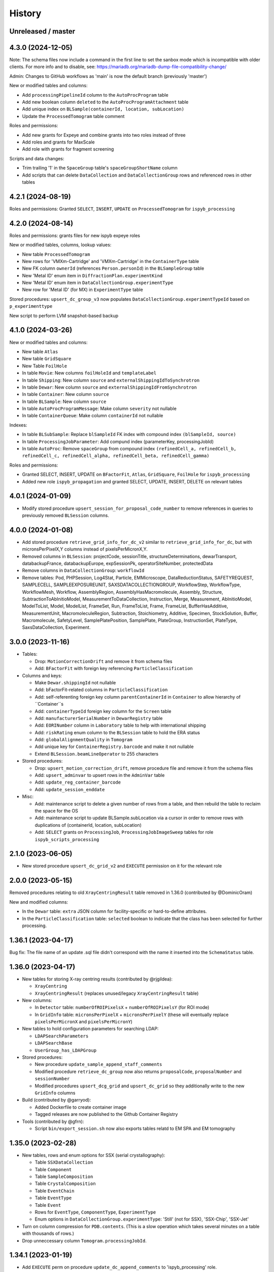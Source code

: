 =======
History
=======

Unreleased / master
-------------------

4.3.0 (2024-12-05)
-------------------

Note: The schema files now include a command in the first line to set the sanbox
mode which is incompatible with older clients. For more info and to disable, see:
https://mariadb.org/mariadb-dump-file-compatibility-change/

Admin: Changes to GitHub workflows as 'main' is now the default branch (previously 'master')

New or modified tables and columns:

- Add ``processingPipelineId`` column to the ``AutoProcProgram`` table
- Add new boolean column ``deleted`` to the ``AutoProcProgramAttachment`` table
- Add unique index on ``BLSample(containerId, location, subLocation)``
- Update the ``ProcessedTomogram`` table comment

Roles and permissions:

- Add new grants for Expeye and combine grants into two roles instead of three
- Add roles and grants for MaxScale
- Add role with grants for fragment screening

Scripts and data changes:

- Trim trailing '1' in the ``SpaceGroup`` table's ``spaceGroupShortName`` column
- Add scripts that can delete ``DataCollection`` and ``DataCollectionGroup`` rows and referenced rows in other tables

4.2.1 (2024-08-19)
-------------------

Roles and permissions: Granted ``SELECT``, ``INSERT``, ``UPDATE`` on ``ProcessedTomogram``
for ``ispyb_processing``

4.2.0 (2024-08-14)
-------------------

Roles and permissions:  grants files for new ispyb expeye roles

New or modified tables, columns, lookup values:

- New table ``ProcessedTomogram``
- New rows for 'VMXm-Cartridge' and 'VMXm-Cartridge' in the ``ContainerType`` table
- New FK column ``ownerId`` (references ``Person.personId``) in the ``BLSampleGroup`` table
- New 'Metal ID' enum item in ``DiffractionPlan.experimentKind``
- New 'Metal ID' enum item in ``DataCollectionGroup.experimentType``
- New row for 'Metal ID' (for MX) in ``ExperimentType`` table

Stored procedures: ``upsert_dc_group_v3`` now populates ``DataCollectionGroup.experimentTypeId`` based on ``p_experimenttype``

New script to perform LVM snapshot-based backup

4.1.0 (2024-03-26)
-------------------

New or modified tables and columns:

- New table ``Atlas``
- New table ``GridSquare``
- New Table ``FoilHole``
- In table ``Movie``: New columns ``foilHoleId`` and ``templateLabel``
- In table ``Shipping``: New column ``source`` and ``externalShippingIdToSynchrotron``
- In table ``Dewar``: New column ``source`` and ``externalShippingIdFromSynchrotron``
- In table ``Container``: New column ``source``
- In table ``BLSample``: New column ``source``
- In table ``AutoProcProgramMessage``: Make column ``severity`` not nullable
- In table ``ContainerQueue``: Make column ``containerId`` not nullable

Indexes:

- In table ``BLSubSample``: Replace ``blSampleId`` FK index with compound index ``(blSampleId, source)``
- In table ``ProcessingJobParameter``: Add compund index (parameterKey, processingJobId)
- In table ``AutoProc``: Remove ``spaceGroup`` from compound index ``(refinedCell_a, refinedCell_b, refinedCell_c, refinedCell_alpha, refinedCell_beta, refinedCell_gamma)``

Roles and permissions:

- Granted SELECT, INSERT, UPDATE on ``BFactorFit``, ``Atlas``, ``GridSquare``, ``FoilHole`` for ``ispyb_processing``
- Added new role ``ispyb_propagation`` and granted SELECT, UPDATE, INSERT, DELETE on relevant tables

4.0.1 (2024-01-09)
-------------------

* Modify stored procedure ``upsert_session_for_proposal_code_number`` to remove
  references in queries to previously removed ``BLSession`` columns.

4.0.0 (2024-01-08)
-------------------

* Add stored procedure ``retrieve_grid_info_for_dc_v2`` similar to
  ``retrieve_grid_info_for_dc``, but with micronsPerPixelX,Y columns instead of
  pixelsPerMicronX,Y.

* Removed columns in ``BLSession``: projectCode, sessionTitle,
  structureDeterminations, dewarTransport, databackupFrance, databackupEurope,
  expSessionPk, operatorSiteNumber, protectedData

* Remove columns in ``DataCollectionGroup``: ``workflowId``

* Remove tables: Pod, PHPSession, Log4Stat, Particle, EMMicroscope, DataReductionStatus,
  SAFETYREQUEST, SAMPLECELL, SAMPLEEXPOSUREUNIT, SAXSDATACOLLECTIONGROUP,
  WorkflowStep, WorkflowType, WorkflowMesh, Workflow, AssemblyRegion,
  AssemblyHasMacromolecule, Assembly, Structure, SubtractionToAbInitioModel,
  MeasurementToDataCollection, Instruction, Merge, Measurement, AbInitioModel,
  ModelToList, Model, ModelList, FrameSet, Run, FrameToList, Frame, FrameList,
  BufferHasAdditive, MeasurementUnit, MacromoleculeRegion, Subtraction,
  Stoichiometry, Additive, Specimen, StockSolution, Buffer, Macromolecule,
  SafetyLevel, SamplePlatePosition, SamplePlate, PlateGroup, InstructionSet,
  PlateType, SaxsDataCollection, Experiment.

3.0.0 (2023-11-16)
-------------------

* Tables:

  * Drop: ``MotionCorrectionDrift`` and remove it from schema files
  * Add: ``BFactorFit`` with foreign key referencing ``ParticleClassification``

* Columns and keys:

  * Make ``Dewar.shippingId`` not nullable
  * Add: bFactorFit-related columns in ``ParticleClassification``
  * Add: self-referenting foreign key column ``parentContainerId`` in ``Container`` to allow hierarchy of ``Container``s
  * Add: ``containerTypeId`` foreign key column for the ``Screen`` table
  * Add: ``manufacturerSerialNumber`` in ``DewarRegistry`` table
  * Add: ``EORINumber`` column in ``Laboratory`` table to help with international shipping
  * Add: ``riskRating`` enum column to the ``BLSession`` table to hold the ERA status
  * Add: ``globalAlignmentQuality`` in ``Tomogram``
  * Add unique key for ``ContainerRegistry.barcode`` and make it not nullable
  * Extend ``BLSession.beamLineOperator`` to 255 characters

* Stored procedures:

  * Drop: ``upsert_motion_correction_drift``, remove procedure file and remove it from the schema files
  * Add: ``upsert_adminvar`` to upsert rows in the ``AdminVar`` table
  * Add: ``update_reg_container_barcode``
  * Add: ``update_session_enddate``

* Misc:

  * Add: maintenance script to delete a given number of rows from a table, and then rebuild the table to reclaim the space for the OS
  * Add: maintenance script to update BLSample.subLocation via a cursor in order to remove rows with duplications of (containerId, location, subLocation)
  * Add: ``SELECT`` grants on ``ProcessingJob``, ``ProcessingJobImageSweep`` tables for role ``ispyb_scripts_processing``

2.1.0 (2023-06-05)
-------------------

* New stored procedure ``upsert_dc_grid_v2`` and ``EXECUTE`` permission on it for the relevant role

2.0.0 (2023-05-15)
-------------------

Removed procedures relating to old ``XrayCentringResult`` table removed in 1.36.0 (contributed by @DominicOram)

New and modified columns:

* In the ``Dewar`` table: ``extra`` JSON column for facility-specific or hard-to-define attributes.
* In the ``ParticleClassification`` table: ``selected`` boolean to indicate that the class has been selected for further processing.

1.36.1 (2023-04-17)
-------------------

Bug fix: The file name of an update .sql file didn't correspond with the name it inserted into the ``SchemaStatus`` table.

1.36.0 (2023-04-17)
-------------------

* New tables for storing X-ray centring results (contributed by @rjgildea):

  * ``XrayCentring``
  * ``XrayCentringResult`` (replaces unused/legacy ``XrayCentringResult`` table)

* New columns:

  * In ``Detector`` table: ``numberOfROIPixelsX`` + ``numberOfROIPixelsY`` (for ROI mode)
  * In ``GridInfo`` table: ``micronsPerPixelX`` + ``micronsPerPixelY`` (these will eventually replace ``pixelsPerMicronX`` and ``pixelsPerMicronY``)

* New tables to hold configuration parameters for searching LDAP:

  * ``LDAPSearchParameters``
  * ``LDAPSearchBase``
  * ``UserGroup_has_LDAPGroup``

* Stored procedures:

  * New procedure ``update_sample_append_staff_comments``
  * Modified procedure ``retrieve_dc_group`` now also returns ``proposalCode``, ``proposalNumber`` and ``sessionNumber``
  * Modified procedures ``upsert_dcg_grid`` and ``upsert_dc_grid`` so they additionally write to the new ``GridInfo`` columns

* Build (contributed by @garryod):

  * Added Dockerfile to create container image
  * Tagged releases are now published to the Github Container Registry

* Tools (contributed by @gfrn):

  * Script ``bin/export_session.sh`` now also exports tables relatd to EM SPA and EM tomography

1.35.0 (2023-02-28)
-------------------

* New tables, rows and enum options for SSX (serial crystallography):

  * Table ``SSXDataCollection``
  * Table ``Component``
  * Table ``SampleComposition``
  * Table ``CrystalComposition``
  * Table ``EventChain``
  * Table ``EventType``
  * Table ``Event``
  * Rows for ``EventType``, ``ComponentType``, ``ExperimentType``
  * Enum options in ``DataCollectionGroup.experimentType``: 'Still' (not for SSX), 'SSX-Chip', 'SSX-Jet'

* Turn on column compression for ``PDB.contents``. (This is a slow operation which takes several minutes on a table with thousands of rows.)
* Drop unneccessary column ``Tomogram.processingJobId``.

1.34.1 (2023-01-19)
-------------------

* Add ``EXECUTE`` perm on procedure ``update_dc_append_comments`` to 'ispyb_processing' role.

1.34.0 (2023-01-16)
-------------------

Table/column changes:

* Table ``Tomogram``: Extra path and file columns

Stored procedures:

* New procedure ``update_container_dispose`` to mark a container as disposed
* New procedure ``update_dc_append_comments`` to append text to the comments column in a data collection

Grants & roles:

* Add ``EXECUTE`` perms on new procedures to relevant roles
* Create role ispyb_web_verify_tests + grants for verifying data written by with ispyb_web
* Add missing grant for ispyb_web role

Scripts:

* Add new script ``mdb_cluster_health.sh`` to display info about MariaDB Galera cluster health
* ``mdb_cluster_backup.sh``: Misc tweaks
* ``build.sh``: Add import of new grants + document in README

1.33.0 (2022-11-02)
-------------------

Table/column changes:

* Table ``Shipping``: Add column ``extra`` (JSON)
* Table ``BLSample_has_DataCollectionPlan``: Change datatype of ``planOrder`` to smallint unsigned
* Table ``BLSession``: Drop left-behind constraint

Data:

* Table ``ExperimentType``: Insert rows for 'em' proposalTypes 'Tomography' and 'Single Particle'
* Table ``ContainerType``: Set correct capacity for Block-4

Stored procedures:

* Procedure ``update_container_assign``: Add ``proposalCode``, ``proposalNumber`` to returned result

* Grants:

  * Add ``SELECT``, ``INSERT``, ``UPDATE`` perms on ``ProcessingJob`` + ``ProcessingJobParameter`` tables for ``ispyb_processing`` role

Other:

* Scripts: Add extra mariabackup options to ``mdb_cluster_backup.sh``
* Analysis schema: Create and populate ``SummaryResults`` table

1.32.0 (2022-08-25)
-------------------

* More grants files with new roles
* Stored procedure: Changed datatype from float to double for parameter ``p_flux`` in ``upsert_dc``
* Tables and columns:

  * ``DiffractionPlan``: Add JSON column ``scanParameters``
  * ``GridInfo``: Add columns patchesX and patchesY
  * New table ``BLSampleImage_has_Positioner`` linking ``BLSampleImage`` and ``Positioner``


1.31.0 (2022-08-08)
-------------------

Stored procedures:

* Existing proc ``insert_subsample_for_image_full_path`` now also populates ``BLSubSample.blSampleImageId``. (Existing ``BLSubSample`` rows can be back-populated with values for the column through the ``2022_07_17_BLSubSample_update_blSampleImageId.sql`` script.)
* New proc ``insert_subsample_for_image_full_path_v2`` has an additional parameter ``p_experiment_type`` used to create a ``DiffractionPlan`` for the ``BLSubSample``.

Views:

* New analytics views: ``Protein``, ``Crystal``, ``PDBEntry``

Roles and grants:

* New role ``ispyb_scripts_processing`` for processing scripts
* Grants for new tables ``Tomogram`` and ``TiltImageAlignment``
* Grants for above new analytics views


1.30.0 (2022-06-22)
-------------------

New tables (for cryo-ET and electrin diffraction):

* ``Tomogram``: For storing per-sample, per-position data analysis results (reconstruction)
* ``TiltImageAlignment``: For storing per-movie analysis results (reconstruction)

New columns (for cryo-ET and electron diffraction):

* angle
* fluence
* numberOfFrames

Other changes:

* Add JNB (Jupyter Notebook) option to ``app`` enum in ``Pod`` table
* Add execute privilege to ``ispyb_acquisition`` role on:
  * procedure ``upsert_dc``
  * function ``retrieve_visit_id``

* Make it possible to delete from ``BeamCalendar`` without deleting ``BLSessions`` (no longer cascading delete)
* Add index on ``recordTimeStamp`` in ``SW_onceToken``


1.29.0 (2022-02-14)
-------------------

Tables and columns:

* New column ``currentDewarId`` in ``Container`` and ``ContainerHistory`` (and modified relevant stored procedures to populate this)
* ``Container`` table: Made xia2/DIALS the default pipeline
* New table ``Pod``: Status tracker for k8s pods launched from SynchWeb
* Updated ``XChemDB`` schema

Stored procedures:

* ``insert_subsample_for_image_full_path``: Abort if missing mandatory arguments or ``p_imageFullPath`` not found
* New sproc ``update_container_current_dewar_id`` to set the ``currentDewarId`` for a ``Container``
* New sproc ``update_container_unqueue`` to un-queue a container while allowing its samples/points to be re-queued later
* New sproc ``upsert_container_report`` to upsert container reports

Grants:

* Write permissions on ``MXMRRun*`` tables for ``ispyb_processing``
* Execute grant on ``update_container_current_dewar_id`` for ``ispyb_touchscreen`` role
* Execute grant on new sproc ``update_container_unqueue`` for ``ispyb_acquisition``


1.28.0 (2021-11-23)
-------------------

Table/data changes:

* Added unique index on ``BLSampleImage.imageFullPath`` to improve perf. of proedure ``upsert_sample_image_auto_score``
* Changes to ``MXMRRun``, ``MXMRRunBlob``: allow storing Anode results + more relevant molecular replacement output
* Back populate ``BLSampleGroup.proposalId`` where this is NULL

Stored procedure changes:

* New procedure ``finish_container_for_id`` to set the ``ContainerQueue`` ``completedTimeStamp``
* Updated ``retrieve_scm_containers_for_session`` so its param ``p_status`` matches on NULL
* Updated comment for procedure ``finish_container``
* Updated procedure ``upsert_mr_run`` and function ``upsert_mrrun`` to work with changes to ``MXMRRun`` tables
* New procedure ``upsert_session_has_person_for_session_and_login``
* New procedure ``insert_usergroup_has_person_for_ug_and_login``
* New procedure ``delete_usergroup_has_person_for_login``

Other misc. changes:

* Exec grants for new procedure
* Role and grants for 'touchscreen' role
* Removed doc files which are not needed in the repo
* Modified ``build.sh`` so it writes table + sproc docs to ``/tmp/`` and converts to HTML
* Add previously missed admin procedures to ``routines.sql``


1.27.0 (2021-09-15)
-------------------

Added cryoEM table ``RelativeIceThickness`` to record relative ice thickness values per micrograph.

Grants for this table have been added to the relevant scripts.


1.26.0 (2021-08-31)
-------------------

Column changes:

* Add a source column to the PDB table

Stored procedure changes:

* New stored procedure ``update_dewar_comments_json_merge`` to JSON merge the Dewar comments with a parameter
* Add 'plan' prefix to new DCPlan column aliases in ``retrieve_scm_sample*`` stored procedures (bug)

Lookup table data changes:

* Fill in some missing properties for container types


1.25.1 (2021-07-28)
-------------------

Return additional columns in the ``retrieve_scm_sample*`` stored procedures:

* qMin
* qMax
* reductionParametersAveraging

1.25.0 (2021-07-26)
-------------------

New versions of stored procedures:

* ``upsert_particle_picker_v2`` - new parameter ``p_summaryImageFullPath``
* ``upsert_particle_classification_v2`` - new parameter ``p_classDistribution``


1.24.0 (2021-07-23)
-------------------

Column changes:

* In ``Screening``: new column ``autoProcProgramId``
* In ``AutoProcScalingStatistics``: new column ``resIOverSigI2`` (resolution where I/Sigma(I) equals 2)
* In ``AutoProcProgram``: removed column ``dataCollectionId`` and its foreign key constraint
* In ``ProposalHasPerson``: added enum option 'Associate' to the role column
* In ``Session_has_Person``: added enum option 'Associate' to the role column

Added tables:

* ``Positioner``: An arbitrary positioner and its value, could be e.g. a motor. Allows for instance to store some positions with a sample or subsample
* ``BLSample_has_Positioner``
* ``BLSubSample_has_Positioner``

Stored procedure changes:

* ``upsert_session_for_proposal_code_number``: This is now truly an "upsert" procedure, as it allows specifying an existing session either through p_id OR through p_proposalCode + p_proposalNumber + p_visitNumber.
* ``insert_processing_scaling_v2``: Version 2 of ``insert_processing_scaling`` which allows writing to the new ``AutoProcScalingStatistics.resIOverSigI2`` column.

Grants for the new stored procedure and some table grants have also been added.

1.23.0 (2021-07-07)
-------------------

New columns:

* ``DiffractionPlan``: ``qMin``, ``qMax``, ``reductionParametersAveraging``
* ``ParticleClassification``: ``classDistribution``
* ``ParticlePicker``: ``summaryImageFullPath``
* ``BLSampleGroup``: ``proposalId`` (and populate it based on ``BLSampleGroup_has_BLSample -> BLSample -> Crystal -> Protein.proposalId``)

New tables:

* ``zc_ZocaloBuffer``: A table for temporary Zocalo data.

Lookup table data changes:

* ``SpaceGroup``: Changed a few ``spaceGroupShortName`` values for common spacegroups, and set ``MX_used = 0`` for less commonly used spacegroups.
* ``UserGroup``: Add groups ``detector_admin``, ``prop_admin``, ``goods_handling``, ``imaging_admin``, ``spectroscopy_admin``, ``mm_admin``.

Additionally, new enum options have been added to DataCollectionGroup.experimentType: Mesh3D, Screening.

1.22.0 (2021-05-28)
-------------------

New stored programs:

* Function retrieve_proposal_title_v2
* Procedure upsert_mx_sample

1.21.2 (2021-05-20)
-------------------

* Updated ``schemas/ispyb/routines.sql`` with the changes to stored procedure ``retrieve_sample sproc``.

1.21.1 (2021-05-19)
-------------------

* Stored procedure changes:

  * Additional ``DataCollection`` columns are returned by the ``retrieve_dc`` procedure.

1.21.0 (2021-05-14)
-------------------

* Table changes:

  * The FK constraint for Dewar.firstExperimentId has been changed to ``ON DELETE SET NULL ON UPDATE CASCADE``.
  * The data type of the ``ParticleClassification.rotationAccuracy`` column has been changed from ``int unsigned`` to ``float``.
  * In ``DataCollection``: Added new column ``dataCollectionPlanId`` with FK constraint referencing the table currently known as ``DiffractionPlan``.
  * In ``ContainerQueueSample``: Added new columns ``status``, ``startTime``, ``endTime``, ``dataCollectionPlanId`` and ``blSampleId`` with FK constraints for the two latter ones.

* New stored procedures for cryo EM:

  * ``upsert_particle_picker``
  * ``upsert_particle_classification_group``
  * ``upsert_particle_classification``
  * ``insert_cryoem_initial_model``
  * Grants for these have been added to the ``grants/ispyb_processing.sql`` file.

* New stored procedures for MX and other disciplines:

  * ``insert_aperture``
  * ``insert_crystal``
  * ``insert_dc_plan``
  * ``insert_position``
  * ``retrieve_apertures_using_size``
  * ``retrieve_container``
  * ``retrieve_dcs_for_sample``
  * ``retrieve_quality_indicators``
  * ``retrieve_robot_actions_for_sample``
  * ``retrieve_screenings_for_sample``
  * ``retrieve_xfe_fluo_ids_for_sample``
  * A new role ispyb_gda_mxcx has been created with execute grants on these procedures.

* Modified stored procedures:

  * ``retrieve_dc``: Added extra column ``id`` (which is an alias for the primary key).
  * ``retrieve_scm_samples_for_container_id``: Only indentation changes, no real changes.

1.20.1 (2021-04-20)
-------------------

- ``xchem_db`` schema is now part of the release archive file
- ``retrieve_dc_plans_for_sample`` sproc: add ``sampleOrderInPlan`` field to result-set
- Redefined which tables are lookup tables
- Code refactoring of ``bin/backup.sh`` and ``bin/export_session.sh``
- ``schemas/ispyb/data.sql``: Set ``planOrder`` for rows in ``BLSample_has_DataCollectionPlan`` table

1.20.0 (2021-04-13)
-------------------

* Tables, views and indices:

  * New cryoEM table ``ParticleClassificationGroup``. Some columns were moved to this table from ``ParticlePicker`` and ``ParticleClassification``.
  * Add ``capillary`` as enum option to ``BLSampleGroup_has_BLSample.type``
  * XChem DB: First version of schema for production (not part of release)
  * Analytics schema: Add access to all lookup tables, ``RobotAction``, ``ProcessingJob*``, ``Protein`` tables through views
  * Drop duplicate indices, add missing indices that existed only in DLS prod

* Data in lookup tables:

  * Add additional container types: some historical, some new
  * Update ``ExperimentType.proposalType``: Change scm to saxs, MX to mx
  * Update ``ContainerType.proposalType``: Change scm to saxs
  * Add two XPDF and five MX container types
  * Update ``SpaceGroup`` table: Remove newlines in names. Set ``MX_used`` = 1 for all SGs.

* Stored procedures:

  * ``retrieve_scm_*``: Preferentially get experiement type and container type+capacity from new lookup tables ``ExperimentType`` and ``ContainerType``, otherwise fall-back to ``experimentType`` and ``containerType``+``capacity`` columns in the ``Container`` table.
  * ``upsert_sample_image``: set ``BLSampleImage.modifiedTimeStamp`` if the upsert is an update

* Tools and documentation:

  * New script ``bin/missed_updates.sh`` to identify update .sql files that haven't been run
  * ``bin/backup.sh``: Use ``--add-drop-trigger`` flag to drop trigger if exists before creation
  * ``CONTRIBUTING.md``: Simplify pull request procedure for table changes
  * Updated simplified MX database diagram files
  * Move list + string with lookup tables to separate file so it can be reused
  * All bash scripts have been given new shebang lines to run on systems where bash is not at ``/bin/bash``.

* Users, roles and grants:

  * More ``INSERT`` grants for ``ispyb_web`` role: DC, DCG, ``ProcessingJob``, ``ProcessingJobParameter``
  * New ``ispyb_ro_nopii`` role (read-only-except-PII)

1.19.0 (2021-03-05)
-------------------

* Add new tables for CryoEM - note that these are still subject to potentially significant change:

  * ``ParticlePicker``
  * ``ParticleClassification``: Results of 2D or 2D classification
  * ``CryoemInitialModel``: Initial cryo-EM model generation results
  * ``ParticleClassification_has_CryoemInitialModel``
* Add old tables that exist in prod database, but not yet in repo:

  * ``BF_automationFault``: Software faults, stacktrace, severity etc.
  * ``BF_automationError``: Lookup table used by ``BF_automationFault``
* Add ``ContainerType`` table and foreign key referencing it in ``Container`` table

1.18.0 (2021-02-22)
-------------------

* Add ``upsert_dc_grid`` and ``retrieve_grid_info_for_dc`` stored procedures for
  inserting/retrieving ``GridInfo`` entries via a ``dataCollectionId`` rather than
  ``dataCollectionGroupId``.
* Add ``staffComments`` to ``BLSample`` table.
* Add ``offsetX`` and ``offsetY`` to ``BLSampleImage`` table.
* Add ``type`` to ``BLSubSample`` table.
* Add ``preferredDataCentre`` to ``BeamLineSetup`` table.
* Add ``params`` option to ``fileType`` enum in ``DataCollectionFileAttachment`` table.
* Add ``XRF map``, ``Energy scan``, ``XRF spectrum`` and ``XRF map xas`` options to ``experimentType`` enum in ``DataCollectionGroup`` table.
* Modify ``strategyOption`` column in ``DiffractionPlan`` table to make it a varchar(200) with json_valid check.
* Add ``MOSAIC`` option to ``actionType`` enum in ``RobotAction`` table.
* Re-design unused tables ``XRFFluorescenceMapping`` and ``XRFFluorescenceMappingROI``.
* Add new table ``XFEFluorescenceComposite``.
* Re-create ``upsert_fluo_mapping`` and ``upsert_fluo_mapping_roi`` to work with the re-designed tables.
* Modify ``upsert_quality_indicators`` stored procedure so that the ``p_autoProcProgramId`` parameter is used.


1.17.1 (2021-01-13)
-------------------
* ``ispyb_analytics`` schema:

  * Added ``Proposal`` and ``AutoProc*`` views, fixed bugs in view
  * Added data_scientist role and grants

* The script for generating the list of procs now writes the result to the client instead of the server. This way a non-local or Docker MariaDB instance can be used.

1.17.0 (2020-12-30)
-------------------

* Renamed ``schema/`` directory to ``schemas/ispyb/``
* Added ``schemas/ispyb-analytics/`` with its own ``build.sh`` script and so on.
* Allow database name ``$db`` to be defined outside of the main ``build.sh`` script.
* Add a ``BLSubSample`` source enum to help us distinguish between sub-samples created by users and by e.g. CHiMP.
* Stored procedure to populate ``BLSubSample`` for a given sample image file - to be used by the Python API.
* Add ``collectionMode`` and ``priority`` to ``DiffractionPlan`` table.
* Add missing ``experimentTypeId`` foreign key to ``Container`` table.
* Updated ``README.md`` and ``CONTRIBUTING.md``.
* Create new indexes on ``AutoProc table`` to improve unit cell search

1.16.0 (2020-12-04)
-------------------

(This is not a complete list of features for this version)

* Stored procedures for the IspybScmApi interface of gda-ispyb-api:

  * ``retrieve_scm_sample(p_id int unsigned, p_useContainerSession boolean, p_authLogin varchar(45))``
  * ``retrieve_scm_samples_for_container_id(p_containerId int unsigned, p_useContainerSession boolean, p_authLogin varchar(45))``
  * ``retrieve_scm_sample_for_container_barcode_and_location(p_barcode varchar(45), p_location varchar(45), p_useContainerSession boolean, p_authLogin varchar(45))``
  * ``retrieve_scm_container(p_id int unsigned, p_useContainerSession boolean, p_authLogin varchar(45))``
  * ``retrieve_scm_container_for_barcode(p_barcode varchar(45), p_useContainerSession boolean, p_authLogin varchar(45))``
  * ``retrieve_scm_containers_for_session(p_proposalCode varchar(45), p_proposalNumber varchar(45), p_sessionNumber int unsigned, p_status varchar(45), p_authLogin varchar(45))``
